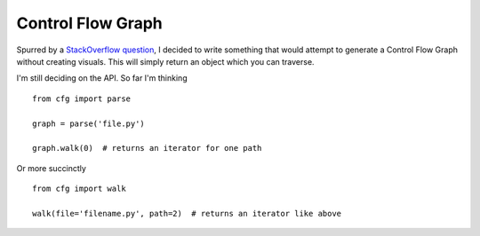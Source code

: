 Control Flow Graph
------------------

Spurred by a `StackOverflow question`_, I decided to write something that 
would attempt to generate a Control Flow Graph without creating visuals. This 
will simply return an object which you can traverse.

I'm still deciding on the API. So far I'm thinking

::

    from cfg import parse

    graph = parse('file.py')

    graph.walk(0)  # returns an iterator for one path

Or more succinctly

::

    from cfg import walk

    walk(file='filename.py', path=2)  # returns an iterator like above


.. links
.. _StackOverflow question:
    http://stackoverflow.com/questions/14226773/compute-ingestible-control-flow-graph-from-source-code
